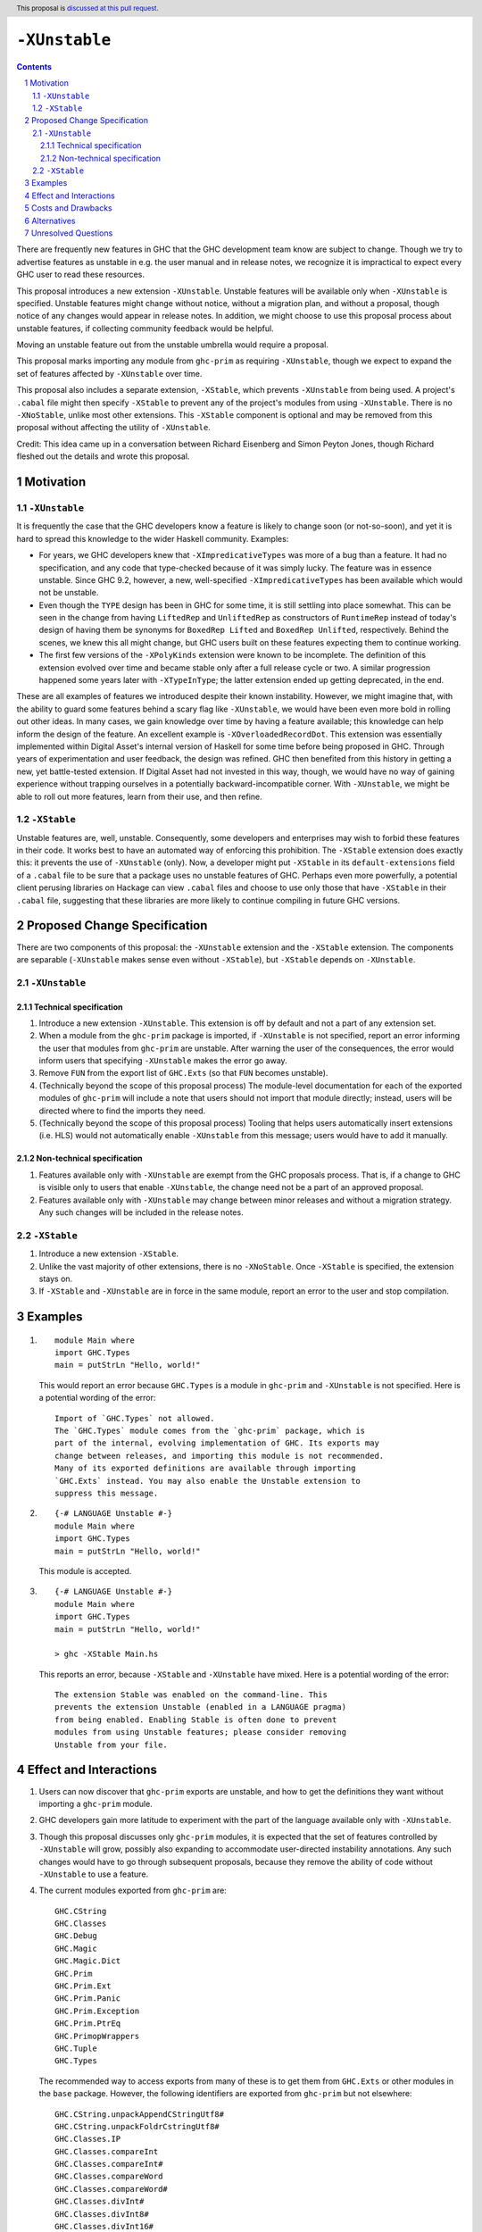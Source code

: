 ``-XUnstable``
==============

.. author:: Richard Eisenberg
.. date-accepted::
.. ticket-url::
.. implemented::
.. highlight:: haskell
.. header:: This proposal is `discussed at this pull request <https://github.com/ghc-proposals/ghc-proposals/pull/524>`_.
.. sectnum::
.. contents::

There are frequently new features in GHC that the GHC development team know are subject
to change. Though we try to advertise features as unstable in e.g. the user manual and
in release notes, we recognize it is impractical to expect every GHC user to read these
resources.

This proposal introduces a new extension ``-XUnstable``. Unstable features
will be available only when ``-XUnstable`` is specified. Unstable features might
change without notice, without a migration plan, and without a proposal, though
notice of any changes would appear in release notes. In addition, we might choose
to use this proposal process about unstable features, if collecting community
feedback would be helpful.

Moving
an unstable feature out from the unstable umbrella would require a proposal.

This proposal marks importing any module from ``ghc-prim`` as requiring ``-XUnstable``,
though we expect to expand the set of features affected by ``-XUnstable`` over time.

This proposal also includes a separate extension, ``-XStable``, which prevents
``-XUnstable`` from being used. A project's ``.cabal`` file might then specify
``-XStable`` to prevent any of the project's modules from using ``-XUnstable``.
There is no ``-XNoStable``, unlike most other extensions. This ``-XStable`` component
is optional and may be removed from this proposal without affecting the
utility of ``-XUnstable``.

Credit: This idea came up in a conversation between Richard Eisenberg and Simon
Peyton Jones, though Richard fleshed out the details and wrote this proposal.

Motivation
----------

``-XUnstable``
~~~~~~~~~~~~~~

It is frequently the case that the GHC developers know a feature is likely to
change soon (or not-so-soon), and yet it is hard to spread this knowledge to
the wider Haskell community. Examples:

* For years, we GHC developers knew that ``-XImpredicativeTypes`` was more of
  a bug than a feature. It had no specification, and any code that type-checked
  because of it was simply lucky. The feature was in essence unstable. Since
  GHC 9.2, however, a new, well-specified ``-XImpredicativeTypes`` has been
  available which would not be unstable.

* Even though the ``TYPE`` design has been in GHC for some time, it is still
  settling into place somewhat. This can be seen in the change from having
  ``LiftedRep`` and ``UnliftedRep`` as constructors of ``RuntimeRep`` instead
  of today's design of having them be synonyms for ``BoxedRep Lifted`` and
  ``BoxedRep Unlifted``, respectively. Behind the scenes, we knew this all
  might change, but GHC users built on these features expecting them to
  continue working.

* The first few versions of the ``-XPolyKinds`` extension were known to be
  incomplete. The definition of this extension evolved over time and became
  stable only after a full release cycle or two. A similar progression happened
  some years later with ``-XTypeInType``; the latter extension ended up getting
  deprecated, in the end.

These are all examples of features we introduced despite their known instability.
However, we might imagine that, with the ability to guard some features behind
a scary flag like ``-XUnstable``, we would have been even more bold in rolling
out other ideas. In many cases, we gain knowledge over time by having a feature
available; this knowledge can help inform the design of the feature. An excellent
example is ``-XOverloadedRecordDot``. This extension was essentially implemented
within Digital Asset's internal version of Haskell for some time before being proposed in GHC.
Through years of experimentation and user feedback, the design was refined. GHC then
benefited from this history in getting a new, yet battle-tested extension. If Digital
Asset had not invested in this way, though, we would have no way of gaining experience
without trapping ourselves in a potentially backward-incompatible corner. With ``-XUnstable``,
we might be able to roll out more features, learn from their use, and then refine.

``-XStable``
~~~~~~~~~~~~

Unstable features are, well, unstable. Consequently, some developers and enterprises
may wish to forbid these features in their code. It works best to have an automated
way of enforcing this prohibition. The ``-XStable`` extension does exactly this: it prevents
the use of ``-XUnstable`` (only). Now, a developer might put ``-XStable`` in its ``default-extensions``
field of a ``.cabal`` file to be sure that a package uses no unstable features of GHC.
Perhaps even more powerfully, a potential client perusing libraries on Hackage can view
``.cabal`` files and choose to use only those that have ``-XStable`` in their ``.cabal`` file,
suggesting that these libraries are more likely to continue compiling in future GHC versions.

Proposed Change Specification
-----------------------------

There are two components of this proposal: the ``-XUnstable`` extension and the
``-XStable`` extension. The components are separable (``-XUnstable`` makes sense
even without ``-XStable``), but ``-XStable`` depends on ``-XUnstable``.

``-XUnstable``
~~~~~~~~~~~~~~

Technical specification
#######################

1. Introduce a new extension ``-XUnstable``. This extension is off by default and
   not a part of any extension set.

#. When a module from the ``ghc-prim`` package is imported, if ``-XUnstable`` is not
   specified, report an error informing the user that modules from ``ghc-prim`` are
   unstable. After warning the user of the consequences, the error would inform users
   that specifying ``-XUnstable`` makes the error go away.

#. Remove ``FUN`` from the export list of ``GHC.Exts`` (so that ``FUN`` becomes unstable).

#. (Technically beyond the scope of this proposal process) The module-level documentation
   for each of the exported modules of ``ghc-prim`` will include a note that users
   should not import that module directly; instead, users will be directed where to
   find the imports they need.

#. (Technically beyond the scope of this proposal process) Tooling that helps
   users automatically insert extensions (i.e. HLS) would not automatically enable
   ``-XUnstable`` from this message; users would have to add it manually.

Non-technical specification
###########################

1. Features available only with ``-XUnstable`` are exempt from the GHC proposals process.
   That is, if a change to GHC is visible only to users that enable ``-XUnstable``, the
   change need not be a part of an approved proposal.

#. Features available only with ``-XUnstable`` may change between minor releases and without
   a migration strategy. Any such changes will be included in the release notes.

``-XStable``
~~~~~~~~~~~~

1. Introduce a new extension ``-XStable``.

#. Unlike the vast majority of other extensions, there is no ``-XNoStable``.
   Once ``-XStable`` is specified, the extension stays on.

#. If ``-XStable`` and ``-XUnstable`` are in force in the same module, report
   an error to the user and stop compilation.

Examples
--------

1. ::

     module Main where
     import GHC.Types
     main = putStrLn "Hello, world!"

   This would report an error because ``GHC.Types`` is a module in ``ghc-prim`` and ``-XUnstable`` is not specified.
   Here is a potential wording of the error::

     Import of `GHC.Types` not allowed.
     The `GHC.Types` module comes from the `ghc-prim` package, which is
     part of the internal, evolving implementation of GHC. Its exports may
     change between releases, and importing this module is not recommended.
     Many of its exported definitions are available through importing
     `GHC.Exts` instead. You may also enable the Unstable extension to
     suppress this message.

2. ::

     {-# LANGUAGE Unstable #-}
     module Main where
     import GHC.Types
     main = putStrLn "Hello, world!"

   This module is accepted.

3. ::

     {-# LANGUAGE Unstable #-}
     module Main where
     import GHC.Types
     main = putStrLn "Hello, world!"

     > ghc -XStable Main.hs

   This reports an error, because ``-XStable`` and ``-XUnstable`` have mixed.
   Here is a potential wording of the error::

     The extension Stable was enabled on the command-line. This
     prevents the extension Unstable (enabled in a LANGUAGE pragma)
     from being enabled. Enabling Stable is often done to prevent
     modules from using Unstable features; please consider removing
     Unstable from your file.

Effect and Interactions
-----------------------

1. Users can now discover that ``ghc-prim`` exports are unstable, and how
   to get the definitions they want without importing a ``ghc-prim`` module.

#. GHC developers gain more latitude to experiment with the part of the
   language available only with ``-XUnstable``.

#. Though this proposal discusses only ``ghc-prim`` modules, it is expected
   that the set of features controlled by ``-XUnstable`` will grow, possibly
   also expanding to accommodate user-directed instability annotations. Any
   such changes would have to go through subsequent proposals, because they
   remove the ability of code without ``-XUnstable`` to use a feature.

#. The current modules exported from ``ghc-prim`` are::

     GHC.CString
     GHC.Classes
     GHC.Debug
     GHC.Magic
     GHC.Magic.Dict
     GHC.Prim
     GHC.Prim.Ext
     GHC.Prim.Panic
     GHC.Prim.Exception
     GHC.Prim.PtrEq
     GHC.PrimopWrappers
     GHC.Tuple
     GHC.Types

   The recommended way to access exports from many of these is to get them from ``GHC.Exts`` or
   other modules in the ``base`` package. However,
   the following identifiers are exported from ``ghc-prim`` but not elsewhere::

     GHC.CString.unpackAppendCStringUtf8#
     GHC.CString.unpackFoldrCstringUtf8#
     GHC.Classes.IP
     GHC.Classes.compareInt
     GHC.Classes.compareInt#
     GHC.Classes.compareWord
     GHC.Classes.compareWord#
     GHC.Classes.divInt#
     GHC.Classes.divInt8#
     GHC.Classes.divInt16#
     GHC.Classes.divInt32#
     GHC.Classes.modInt#
     GHC.Classes.modInt8#
     GHC.Classes.modInt16#
     GHC.Classes.modInt32#
     GHC.Classes.divModInt#
     GHC.Classes.divModInt8#
     GHC.Classes.divModInt16#
     GHC.Classes.divModInt32#
     GHC.Debug.debugLn
     GHC.Debug.debugErrLn
     GHC.Magic.oneShot
     GHC.Prim.Ext.getThreadAllocationCounter#
     GHC.Prim.Ext.asyncRead#   -- only on mingw32
     GHC.Prim.Ext.asyncWrite#  -- only on mingw32
     GHC.Prim.Ext.asyncDoProc# -- only on mingw32
     GHC.Prim.Panic.absentSumFieldError
     GHC.Prim.Panic.panicError
     GHC.Prim.Panic.absentError
     GHC.Prim.Exception.raiseOverflow   -- other similar functions are exported by "ghc-bignum".GHC.Num.Primitives
     GHC.Tuple.getSolo                  -- other similar definitions are exported by "base".GHC.Tuple
     GHC.Types.Module                   -- other similar definitions are exported by "base".Type.Reflection.Unsafe
     GHC.Types.TrName                   -- other similar definitions are exported by "base".Type.Reflection.Unsafe
     GHC.Types.TyCon                    -- other similar definitions are exported by "base".Type.Reflection.Unsafe
     GHC.Types.KindBndr                 -- other similar definitions are exported by "base".Type.Reflection.Unsafe

   Any user of any of these exports will have no backward-compatible way forward if
   this proposal is accepted and implemented, other than specifying ``-XUnstable``
   (which isn't backward compatible). If we believe that any of the above functions
   are used beyond GHC itself, we should introduce a migration period.

#. The ``FUN`` type is currently exported from ``GHC.Exts``, but this export would
   be removed as part of this proposal. Accordingly, any user of ``FUN`` will have
   a hard breakage, where they have to now import ``GHC.Prim`` (to get ``FUN``) and
   have to use CPP to specify ``-XUnstable``.

   ``FUN :: forall (m :: Multiplicity) -> forall {r1 :: RuntimeRep} {r2 :: RuntimeRep}. TYPE r1 -> TYPE r2 -> Type``
   is the primitive function type, but its current kind is likely to change.

Costs and Drawbacks
-------------------

1. Some have argued that GHC language extensions should be a way of guarding features
   that have not yet made it into the next language standard. Instead, the ``-XUnstable``
   and ``-XStable`` extensions are more like configuration options than language extensions.
   Accepting this proposal moves us further from the vision that some future version of
   Haskell will subsume all extensions.

#. The naming of these extensions may be confusing. In particular, users may wonder
   what the difference between ``-XNoUnstable`` and ``-XStable`` is, or think that
   (the non-existent) ``-XNoStable`` is the same as ``-XUnstable``.

Alternatives
------------

1. Instead of making a new language extension, we could imagine a new warning ``-Wunstable-features``.
   This warning would be werror-by-default (no warnings are like this today) but could be disabled
   with ``-Wno-unstable-features``. Similarly, ``-XStable`` could become something like ``-fstable``,
   but this seems harder to specify in a ``.cabal`` file.

Unresolved Questions
--------------------

1. Can we implement this without a migration plan? That is, are any of the identifiers
   listed above used in practice in a way that would be painful if this proposal were
   to be implemented?
